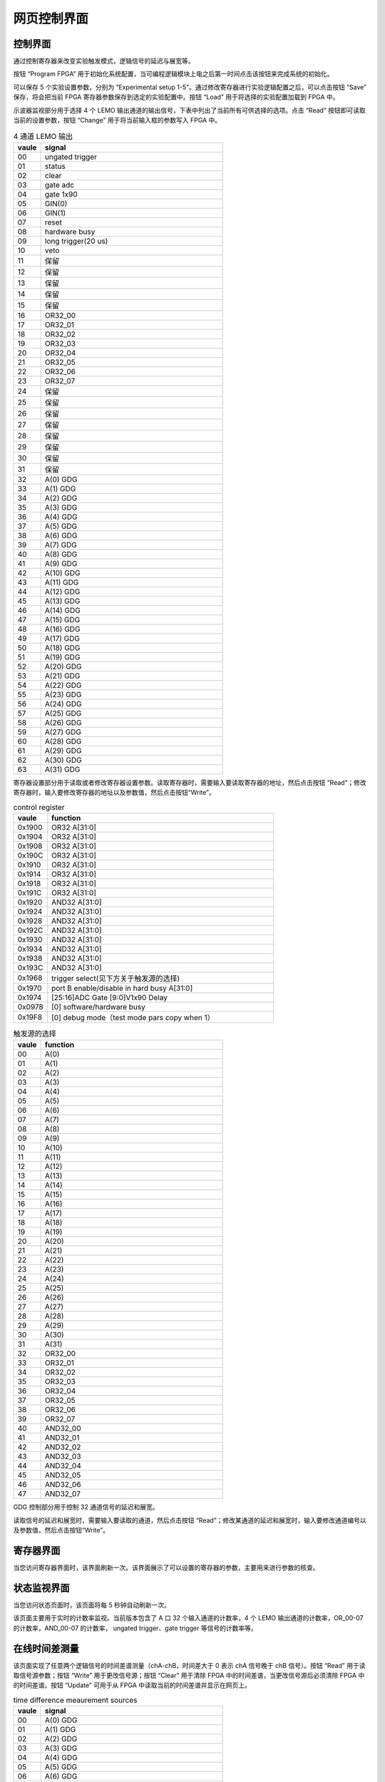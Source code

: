 .. DT5495GUI.rst --- 
.. 
.. Description: 
.. Author: Hongyi Wu(吴鸿毅)
.. Email: wuhongyi@qq.com 
.. Created: 日 7月  5 18:42:13 2020 (+0800)
.. Last-Updated: 日 9月  4 19:49:53 2022 (+0800)
..           By: Hongyi Wu(吴鸿毅)
..     Update #: 9
.. URL: http://wuhongyi.cn 

##################################################
网页控制界面
##################################################



============================================================
控制界面
============================================================

通过控制寄存器来改变实验触发模式，逻辑信号的延迟与展宽等。

.. image:: /_static/img/webgui_control.png

按钮 “Program FPGA” 用于初始化系统配置，当可编程逻辑模块上电之后第一时间点击该按钮来完成系统的初始化。

可以保存 5 个实验设置参数，分别为 “Experimental setup 1-5”。通过修改寄存器进行实验逻辑配置之后，可以点击按钮 “Save” 保存，将会把当前 FPGA 寄存器参数保存到选定的实验配置中。按钮 “Load” 用于将选择的实验配置加载到 FPGA 中。

示波器监视部分用于选择 4 个 LEMO 输出通道的输出信号，下表中列出了当前所有可供选择的选项。点击 “Read” 按钮即可读取当前的设置参数，按钮 “Change” 用于将当前输入框的参数写入 FPGA 中。

.. csv-table:: 4 通道 LEMO 输出
   :header: "vaule", "signal"
   :widths: 15, 100

   00, ungated trigger
   01, status
   02, clear
   03, gate adc
   04, gate 1x90
   05, GIN(0)
   06, GIN(1)
   07, reset
   08, hardware busy
   09, long trigger(20 us)
   10, veto
   11, 保留
   12, 保留
   13, 保留
   14, 保留
   15, 保留
   16, OR32_00
   17, OR32_01
   18, OR32_02
   19, OR32_03
   20, OR32_04
   21, OR32_05
   22, OR32_06
   23, OR32_07
   24, 保留	
   25, 保留
   26, 保留	
   27, 保留	
   28, 保留
   29, 保留
   30, 保留
   31, 保留
   32, A(0)  GDG	
   33, A(1)  GDG 	
   34, A(2)  GDG
   35, A(3)  GDG	
   36, A(4)  GDG	
   37, A(5)  GDG
   38, A(6)  GDG
   39, A(7)  GDG
   40, A(8)  GDG	
   41, A(9)  GDG
   42, A(10) GDG
   43, A(11) GDG
   44, A(12) GDG 
   45, A(13) GDG 
   46, A(14) GDG 
   47, A(15) GDG 
   48, A(16) GDG 	
   49, A(17) GDG 	
   50, A(18) GDG 	
   51, A(19) GDG 	
   52, A(20) GDG 	
   53, A(21) GDG 	
   54, A(22) GDG 	
   55, A(23) GDG 	
   56, A(24) GDG 	
   57, A(25) GDG 	
   58, A(26) GDG 	
   59, A(27) GDG 	
   60, A(28) GDG 	
   61, A(29) GDG 	
   62, A(30) GDG 	
   63, A(31) GDG 	


寄存器设置部分用于读取或者修改寄存器设置参数。读取寄存器时，需要输入要读取寄存器的地址，然后点击按钮 “Read”；修改寄存器时，输入要修改寄存器的地址以及参数值，然后点击按钮“Write”。

.. csv-table:: control register
   :header: "vaule", "function"
   :widths: 15, 100

   0x1900, OR32  A[31:0]			     
   0x1904, OR32	 A[31:0]			     
   0x1908, OR32	 A[31:0]			     
   0x190C, OR32	 A[31:0]			     
   0x1910, OR32	 A[31:0]			     
   0x1914, OR32	 A[31:0]			     
   0x1918, OR32	 A[31:0]			     
   0x191C, OR32	 A[31:0]			     
   0x1920, AND32 A[31:0]			     
   0x1924, AND32 A[31:0]			     
   0x1928, AND32 A[31:0]			     
   0x192C, AND32 A[31:0]			     
   0x1930, AND32 A[31:0]			     
   0x1934, AND32 A[31:0]			     
   0x1938, AND32 A[31:0]			     
   0x193C, AND32 A[31:0]			     
   0x1968, trigger select(见下方关于触发源的选择)
   0x1970, port B enable/disable in hard busy   A[31:0]
   0x1974, [25:16]ADC Gate [9:0]V1x90 Delay
   0x0978, [0] software/hardware busy
   0x19F8, [0] debug mode（test mode pars copy when 1）


.. csv-table:: 触发源的选择
   :header: "vaule", "function"
   :widths: 15, 100

   00, A(0)  	
   01, A(1)	
   02, A(2)  
   03, A(3)	
   04, A(4)	
   05, A(5)  
   06, A(6)  
   07, A(7)  
   08, A(8)	
   09, A(9)  
   10, A(10) 
   11, A(11) 
   12, A(12)  
   13, A(13)  
   14, A(14)  
   15, A(15)  
   16, A(16)	
   17, A(17)	
   18, A(18)	
   19, A(19)	
   20, A(20)	
   21, A(21)	
   22, A(22)	
   23, A(23)	
   24, A(24)	
   25, A(25)	
   26, A(26)	
   27, A(27)	
   28, A(28)	
   29, A(29)	
   30, A(30)	
   31, A(31)  
   32, OR32_00
   33, OR32_01
   34, OR32_02
   35, OR32_03
   36, OR32_04
   37, OR32_05
   38, OR32_06
   39, OR32_07
   40, AND32_00
   41, AND32_01
   42, AND32_02
   43, AND32_03
   44, AND32_04
   45, AND32_05
   46, AND32_06
   47, AND32_07	    


	 
GDG 控制部分用于控制 32 通道信号的延迟和展宽。

读取信号的延迟和展宽时，需要输入要读取的通道，然后点击按钮 “Read”；修改某通道的延迟和展宽时，输入要修改通道编号以及参数值，然后点击按钮“Write”。

..
   这里需要加一个图来解释参数与门延迟和展宽的关系

   
============================================================
寄存器界面
============================================================
	 
.. image:: /_static/img/webgui_register.png

当您访问寄存器界面时，该界面刷新一次。该界面展示了可以设置的寄存器的参数，主要用来进行参数的核查。



============================================================
状态监视界面
============================================================

当您访问状态页面时，该页面将每 5 秒钟自动刷新一次。
	   
.. image:: /_static/img/webgui_status.png

该页面主要用于实时的计数率监视。当前版本包含了 A 口 32 个输入通道的计数率，4 个 LEMO 输出通道的计数率，OR_00-07 的计数率，AND_00-07 的计数率， ungated trigger、gate trigger 等信号的计数率等。

============================================================
在线时间差测量
============================================================
	 
.. image:: /_static/img/webgui_timediff.png
	   
该页面实现了任意两个逻辑信号的时间差谱测量（chA-chB，时间差大于 0 表示 chA 信号晚于 chB 信号）。按钮 “Read” 用于读取信号源参数；按钮 “Write” 用于更改信号源；按钮 “Clear” 用于清除 FPGA 中的时间差谱，当更改信号源后必须清除 FPGA 中的时间差谱。按钮 “Update” 可用于从 FPGA 中读取当前的时间差谱并显示在网页上。

.. csv-table:: time difference meaurement sources
   :header: "vaule", "signal"
   :widths: 15, 100

   00, A(0)  GDG	
   01, A(1)  GDG	
   02, A(2)  GDG
   03, A(3)  GDG	
   04, A(4)  GDG	
   05, A(5)  GDG
   06, A(6)  GDG
   07, A(7)  GDG
   08, A(8)  GDG	
   09, A(9)  GDG
   10, A(10) GDG
   11, A(11) GDG
   12, A(12) GDG 
   13, A(13) GDG 
   14, A(14) GDG 
   15, A(15) GDG 
   16, A(16) GDG	
   17, A(17) GDG	
   18, A(18) GDG	
   19, A(19) GDG	
   20, A(20) GDG	
   21, A(21) GDG	
   22, A(22) GDG	
   23, A(23) GDG	
   24, A(24) GDG	
   25, A(25) GDG	
   26, A(26) GDG	
   27, A(27) GDG	
   28, A(28) GDG	
   29, A(29) GDG	
   30, A(30) GDG	
   31, A(31) GDG 
   32, OR32_00
   33, OR32_01
   34, OR32_02
   35, OR32_03
   36, OR32_04
   37, OR32_05
   38, OR32_06
   39, OR32_07
   40, AND32_00
   41, AND32_01
   42, AND32_02
   43, AND32_03
   44, AND32_04
   45, AND32_05
   46, AND32_06
   47, AND32_07	    

	   
============================================================
计数器
============================================================

.. image:: /_static/img/webgui_counter.png

该页面实现了 x495 A 输入口 32 通道的计数器功能。使用该功能需要将 V1718/V2718 port 3 连接到 G1 口。当检测到 port 3 口脉冲下降沿时，计数开始，当 port 3 信号为低电平时进行计数。可随时读取计数状态，也可将计数结果保存在文件中。 
	   
   
.. 
.. DT5495GUI.rst ends here
